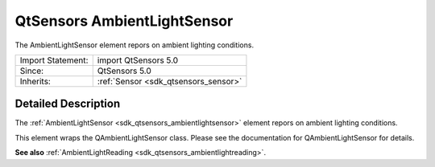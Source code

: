.. _sdk_qtsensors_ambientlightsensor:
QtSensors AmbientLightSensor
============================

The AmbientLightSensor element repors on ambient lighting conditions.

+--------------------------------------+--------------------------------------+
| Import Statement:                    | import QtSensors 5.0                 |
+--------------------------------------+--------------------------------------+
| Since:                               | QtSensors 5.0                        |
+--------------------------------------+--------------------------------------+
| Inherits:                            | :ref:`Sensor <sdk_qtsensors_sensor>` |
+--------------------------------------+--------------------------------------+

Detailed Description
--------------------

The :ref:`AmbientLightSensor <sdk_qtsensors_ambientlightsensor>` element
repors on ambient lighting conditions.

This element wraps the QAmbientLightSensor class. Please see the
documentation for QAmbientLightSensor for details.

**See also**
:ref:`AmbientLightReading <sdk_qtsensors_ambientlightreading>`.
